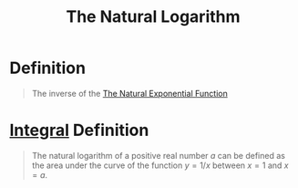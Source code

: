 :PROPERTIES:
:ID:       3d7be50d-0765-42a1-a373-a1a45c726cec
:END:
#+title: The Natural Logarithm
#+filetags: calculus

* Definition
#+begin_quote
The inverse of the [[id:62595d13-d132-4577-8f64-240eb88c750f][The Natural Exponential Function]]
#+end_quote

* [[id:7256d12e-eb3d-48d1-8f12-7168c6fe8522][Integral]] Definition
#+begin_quote
The natural logarithm of a positive real number \(a\) can be defined as the area under the curve of the function \(y = 1/x\) between \(x = 1\) and \(x = a\).

\begin{equation*}
\ln a = \int_1^a\frac{1}{x} \, dx
\end{equation*}
#+end_quote
